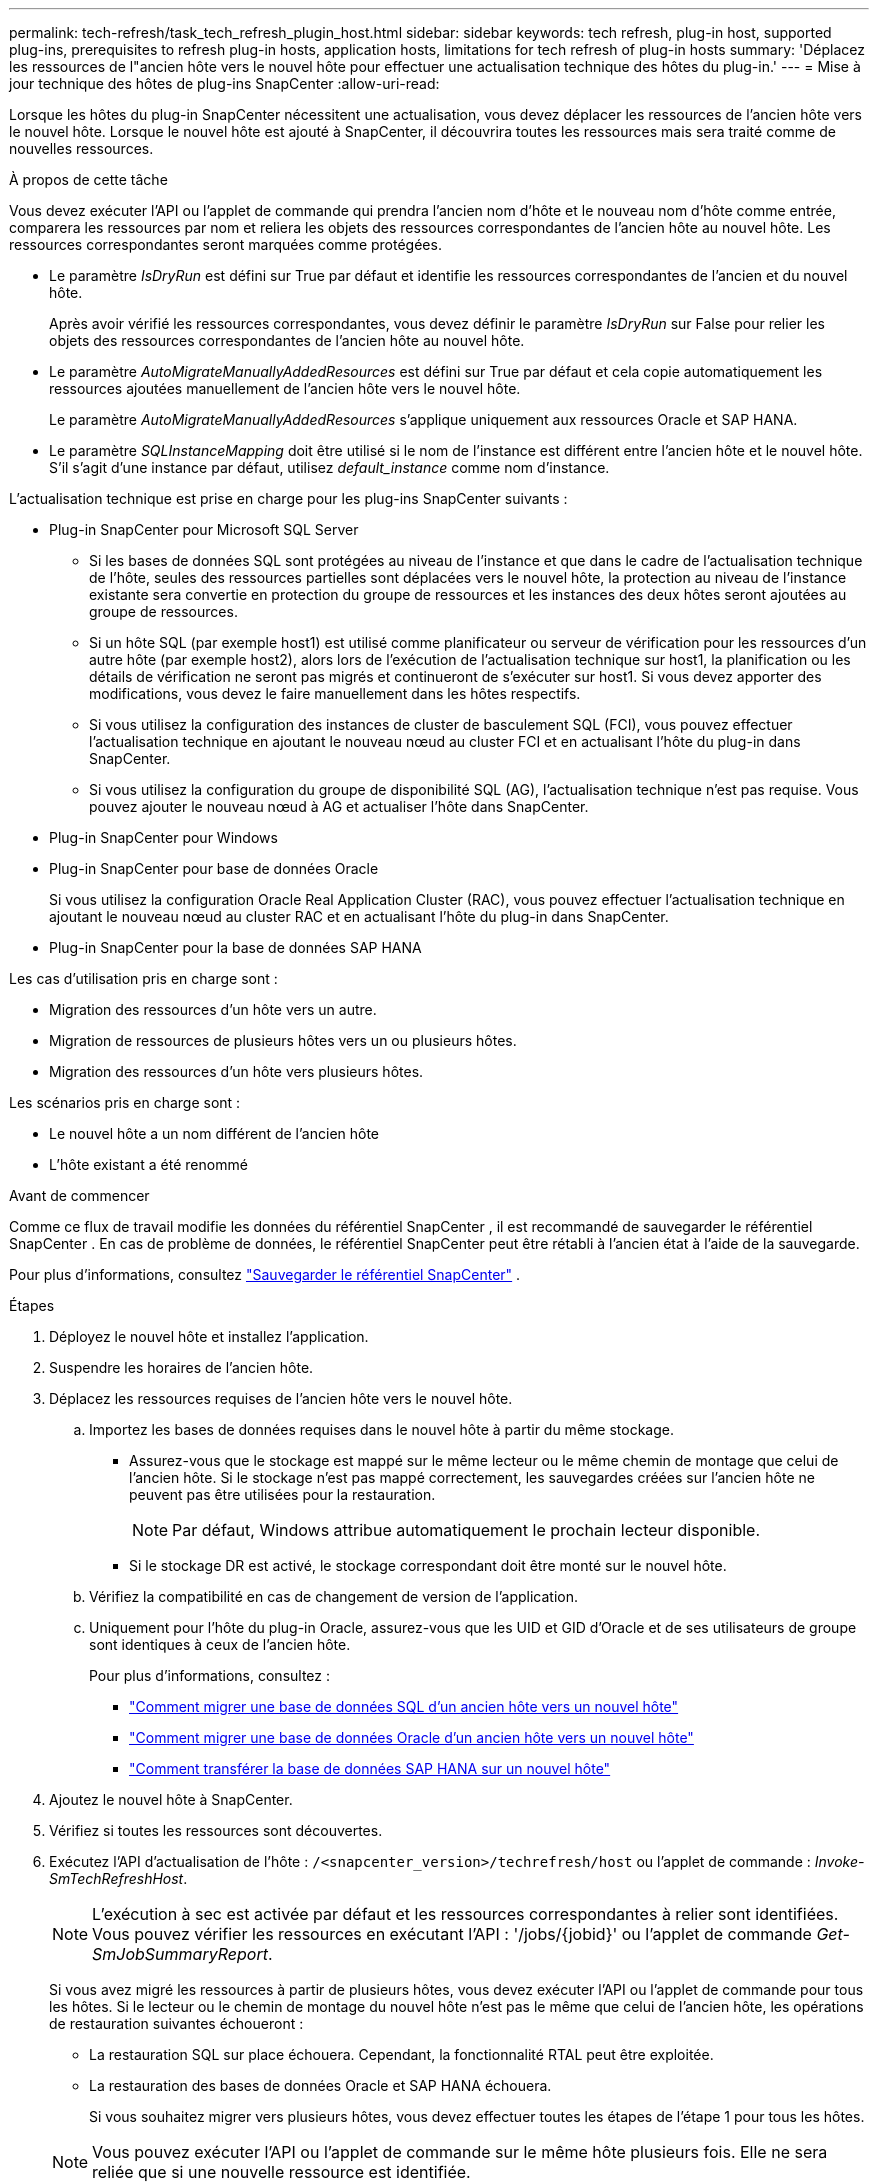 ---
permalink: tech-refresh/task_tech_refresh_plugin_host.html 
sidebar: sidebar 
keywords: tech refresh, plug-in host, supported plug-ins, prerequisites to refresh plug-in hosts, application hosts, limitations for tech refresh of plug-in hosts 
summary: 'Déplacez les ressources de l"ancien hôte vers le nouvel hôte pour effectuer une actualisation technique des hôtes du plug-in.' 
---
= Mise à jour technique des hôtes de plug-ins SnapCenter
:allow-uri-read: 


[role="lead"]
Lorsque les hôtes du plug-in SnapCenter nécessitent une actualisation, vous devez déplacer les ressources de l'ancien hôte vers le nouvel hôte.  Lorsque le nouvel hôte est ajouté à SnapCenter, il découvrira toutes les ressources mais sera traité comme de nouvelles ressources.

.À propos de cette tâche
Vous devez exécuter l’API ou l’applet de commande qui prendra l’ancien nom d’hôte et le nouveau nom d’hôte comme entrée, comparera les ressources par nom et reliera les objets des ressources correspondantes de l’ancien hôte au nouvel hôte.  Les ressources correspondantes seront marquées comme protégées.

* Le paramètre _IsDryRun_ est défini sur True par défaut et identifie les ressources correspondantes de l'ancien et du nouvel hôte.
+
Après avoir vérifié les ressources correspondantes, vous devez définir le paramètre _IsDryRun_ sur False pour relier les objets des ressources correspondantes de l'ancien hôte au nouvel hôte.

* Le paramètre _AutoMigrateManuallyAddedResources_ est défini sur True par défaut et cela copie automatiquement les ressources ajoutées manuellement de l'ancien hôte vers le nouvel hôte.
+
Le paramètre _AutoMigrateManuallyAddedResources_ s'applique uniquement aux ressources Oracle et SAP HANA.

* Le paramètre _SQLInstanceMapping_ doit être utilisé si le nom de l'instance est différent entre l'ancien hôte et le nouvel hôte.  S'il s'agit d'une instance par défaut, utilisez _default_instance_ comme nom d'instance.


L'actualisation technique est prise en charge pour les plug-ins SnapCenter suivants :

* Plug-in SnapCenter pour Microsoft SQL Server
+
** Si les bases de données SQL sont protégées au niveau de l'instance et que dans le cadre de l'actualisation technique de l'hôte, seules des ressources partielles sont déplacées vers le nouvel hôte, la protection au niveau de l'instance existante sera convertie en protection du groupe de ressources et les instances des deux hôtes seront ajoutées au groupe de ressources.
** Si un hôte SQL (par exemple host1) est utilisé comme planificateur ou serveur de vérification pour les ressources d'un autre hôte (par exemple host2), alors lors de l'exécution de l'actualisation technique sur host1, la planification ou les détails de vérification ne seront pas migrés et continueront de s'exécuter sur host1.  Si vous devez apporter des modifications, vous devez le faire manuellement dans les hôtes respectifs.
** Si vous utilisez la configuration des instances de cluster de basculement SQL (FCI), vous pouvez effectuer l'actualisation technique en ajoutant le nouveau nœud au cluster FCI et en actualisant l'hôte du plug-in dans SnapCenter.
** Si vous utilisez la configuration du groupe de disponibilité SQL (AG), l'actualisation technique n'est pas requise.  Vous pouvez ajouter le nouveau nœud à AG et actualiser l'hôte dans SnapCenter.


* Plug-in SnapCenter pour Windows
* Plug-in SnapCenter pour base de données Oracle
+
Si vous utilisez la configuration Oracle Real Application Cluster (RAC), vous pouvez effectuer l'actualisation technique en ajoutant le nouveau nœud au cluster RAC et en actualisant l'hôte du plug-in dans SnapCenter.

* Plug-in SnapCenter pour la base de données SAP HANA


Les cas d'utilisation pris en charge sont :

* Migration des ressources d’un hôte vers un autre.
* Migration de ressources de plusieurs hôtes vers un ou plusieurs hôtes.
* Migration des ressources d'un hôte vers plusieurs hôtes.


Les scénarios pris en charge sont :

* Le nouvel hôte a un nom différent de l'ancien hôte
* L'hôte existant a été renommé


.Avant de commencer
Comme ce flux de travail modifie les données du référentiel SnapCenter , il est recommandé de sauvegarder le référentiel SnapCenter .  En cas de problème de données, le référentiel SnapCenter peut être rétabli à l'ancien état à l'aide de la sauvegarde.

Pour plus d'informations, consultez  https://docs.netapp.com/us-en/snapcenter/admin/concept_manage_the_snapcenter_server_repository.html#back-up-the-snapcenter-repository["Sauvegarder le référentiel SnapCenter"] .

.Étapes
. Déployez le nouvel hôte et installez l’application.
. Suspendre les horaires de l'ancien hôte.
. Déplacez les ressources requises de l’ancien hôte vers le nouvel hôte.
+
.. Importez les bases de données requises dans le nouvel hôte à partir du même stockage.
+
*** Assurez-vous que le stockage est mappé sur le même lecteur ou le même chemin de montage que celui de l'ancien hôte.  Si le stockage n'est pas mappé correctement, les sauvegardes créées sur l'ancien hôte ne peuvent pas être utilisées pour la restauration.
+

NOTE: Par défaut, Windows attribue automatiquement le prochain lecteur disponible.

*** Si le stockage DR est activé, le stockage correspondant doit être monté sur le nouvel hôte.


.. Vérifiez la compatibilité en cas de changement de version de l'application.
.. Uniquement pour l'hôte du plug-in Oracle, assurez-vous que les UID et GID d'Oracle et de ses utilisateurs de groupe sont identiques à ceux de l'ancien hôte.
+
Pour plus d'informations, consultez :

+
*** https://kb.netapp.com/mgmt/SnapCenter/How_to_perform_SQL_host_tech_refresh["Comment migrer une base de données SQL d'un ancien hôte vers un nouvel hôte"]
*** https://kb.netapp.com/mgmt/SnapCenter/How_to_perform_Oracle_host_tech_refresh["Comment migrer une base de données Oracle d'un ancien hôte vers un nouvel hôte"]
*** https://kb.netapp.com/mgmt/SnapCenter/How_to_perform_Hana_host_tech_refresh["Comment transférer la base de données SAP HANA sur un nouvel hôte"]




. Ajoutez le nouvel hôte à SnapCenter.
. Vérifiez si toutes les ressources sont découvertes.
. Exécutez l’API d’actualisation de l’hôte : `/<snapcenter_version>/techrefresh/host` ou l'applet de commande : _Invoke-SmTechRefreshHost_.
+

NOTE: L'exécution à sec est activée par défaut et les ressources correspondantes à relier sont identifiées.  Vous pouvez vérifier les ressources en exécutant l'API : '/jobs/{jobid}' ou l'applet de commande _Get-SmJobSummaryReport_.

+
Si vous avez migré les ressources à partir de plusieurs hôtes, vous devez exécuter l’API ou l’applet de commande pour tous les hôtes.  Si le lecteur ou le chemin de montage du nouvel hôte n’est pas le même que celui de l’ancien hôte, les opérations de restauration suivantes échoueront :

+
** La restauration SQL sur place échouera.  Cependant, la fonctionnalité RTAL peut être exploitée.
** La restauration des bases de données Oracle et SAP HANA échouera.
+
Si vous souhaitez migrer vers plusieurs hôtes, vous devez effectuer toutes les étapes de l’étape 1 pour tous les hôtes.

+

NOTE: Vous pouvez exécuter l'API ou l'applet de commande sur le même hôte plusieurs fois. Elle ne sera reliée que si une nouvelle ressource est identifiée.



. (Facultatif) Supprimez l'ancien ou les anciens hôtes de SnapCenter.


.Informations connexes
Pour plus d'informations sur les API, vous devez accéder à la page Swagger. voirlink:https://docs.netapp.com/us-en/snapcenter/sc-automation/task_how%20to_access_rest_apis_using_the_swagger_api_web_page.html["Comment accéder aux API REST à l'aide de la page Web de l'API Swagger"] .

Les informations concernant les paramètres pouvant être utilisés avec l'applet de commande et leurs descriptions peuvent être obtenues en exécutant _Get-Help command_name_.  Alternativement, vous pouvez également vous référer au https://docs.netapp.com/us-en/snapcenter-cmdlets/index.html["Guide de référence de l'applet de commande du logiciel SnapCenter"^] .

